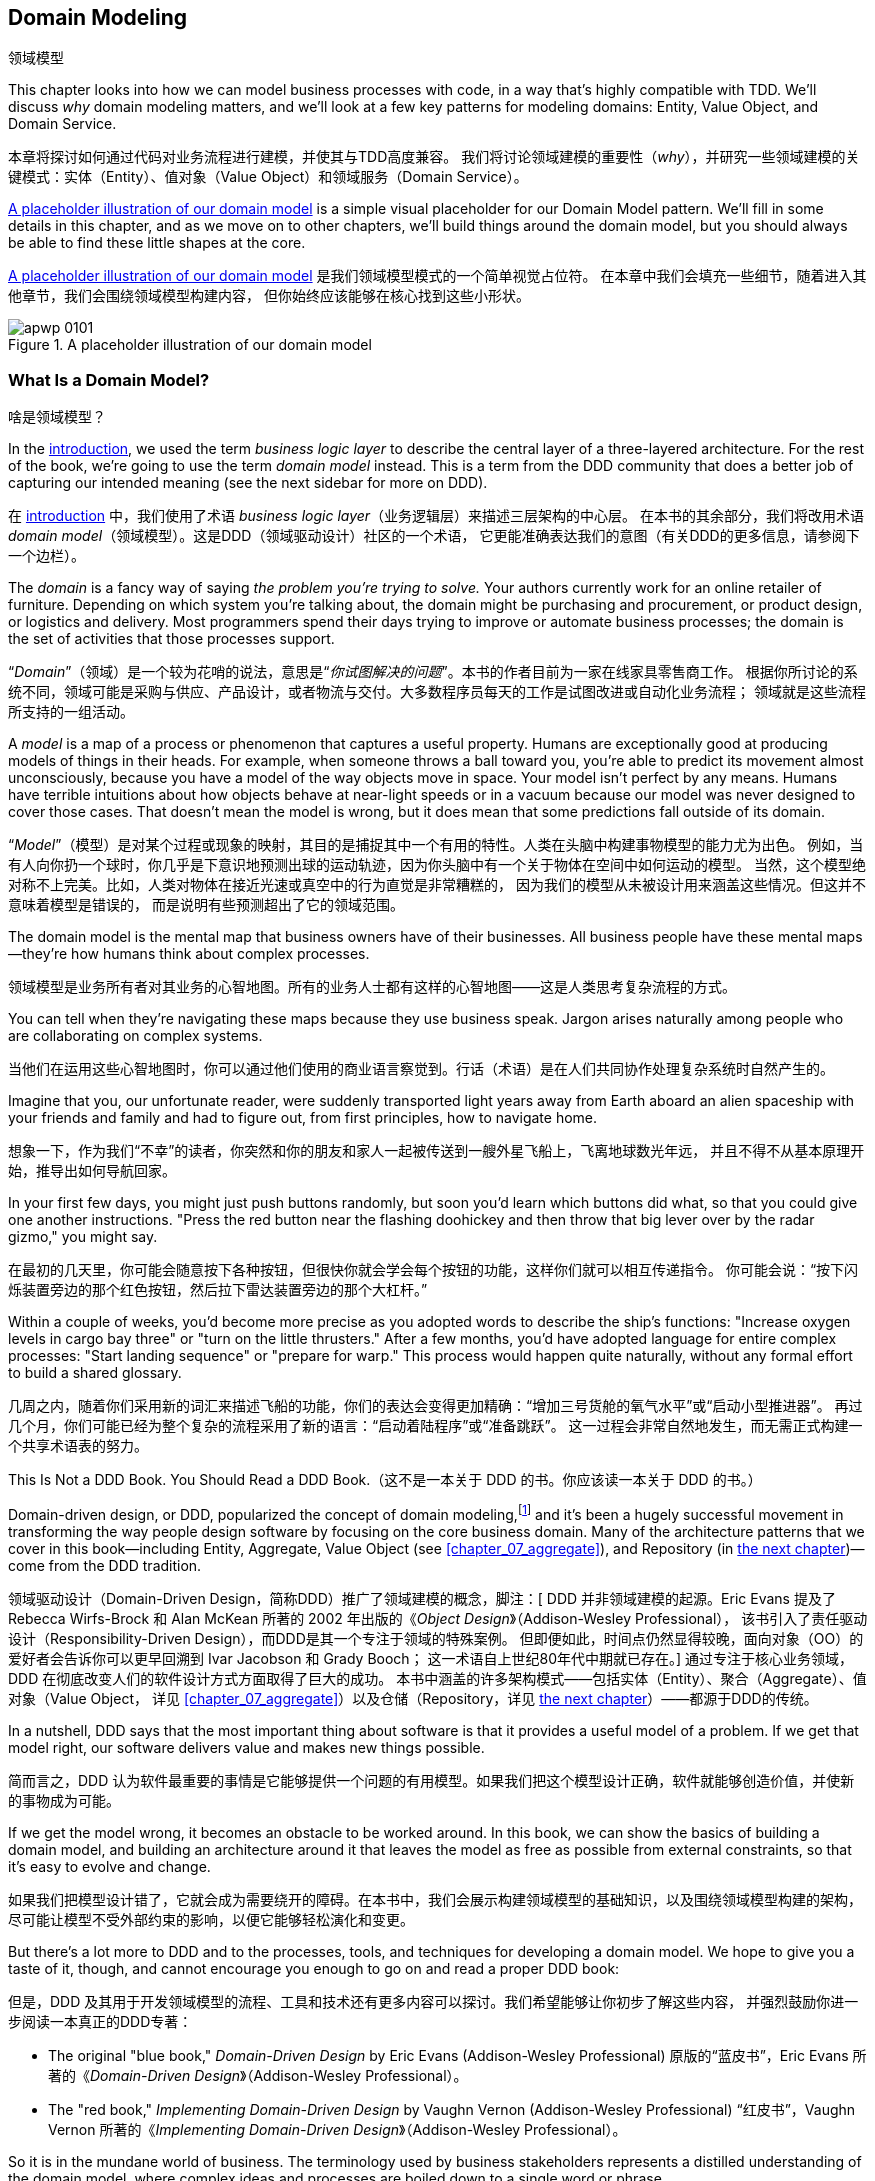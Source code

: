 [[chapter_01_domain_model]]
== Domain Modeling
领域模型

((("domain modeling", id="ix_dommod")))
((("domain driven design (DDD)", seealso="domain model; domain modeling")))
This chapter looks into how we can model business processes with code, in a way
that's highly compatible with TDD.  We'll discuss _why_ domain modeling
matters, and we'll look at a few key patterns for modeling domains: Entity,
Value Object, and Domain Service.

本章将探讨如何通过代码对业务流程进行建模，并使其与TDD高度兼容。
我们将讨论领域建模的重要性（_why_），并研究一些领域建模的关键模式：实体（Entity）、值对象（Value Object）和领域服务（Domain Service）。

<<maps_chapter_01_notext>> is a simple visual placeholder for our Domain
Model pattern. We'll fill in some details in this chapter, and as we move on to
other chapters, we'll build things around the domain model, but you should
always be able to find these little shapes at the core.

<<maps_chapter_01_notext>> 是我们领域模型模式的一个简单视觉占位符。
在本章中我们会填充一些细节，随着进入其他章节，我们会围绕领域模型构建内容，
但你始终应该能够在核心找到这些小形状。

[[maps_chapter_01_notext]]
.A placeholder illustration of our domain model
image::images/apwp_0101.png[]

[role="pagebreak-before less_space"]
=== What Is a Domain Model?
啥是领域模型？

((("business logic layer")))
In the <<introduction, introduction>>, we used the term _business logic layer_
to describe the central layer of a three-layered architecture. For the rest of
the book, we're going to use the term _domain model_ instead. This is a term
from the DDD community that does a better job of capturing our intended meaning
(see the next sidebar for more on DDD).

在 <<introduction, introduction>> 中，我们使用了术语 _business logic layer_（业务逻辑层）来描述三层架构的中心层。
在本书的其余部分，我们将改用术语 _domain model_（领域模型）。这是DDD（领域驱动设计）社区的一个术语，
它更能准确表达我们的意图（有关DDD的更多信息，请参阅下一个边栏）。

((("domain driven design (DDD)", "domain, defined")))
The _domain_ is a fancy way of saying _the problem you're trying to solve._
Your authors currently work for an online retailer of furniture.  Depending on
which system you're talking about, the domain might be purchasing and
procurement, or product design, or logistics and delivery. Most programmers
spend their days trying to improve or automate business processes; the domain
is the set of activities that those processes support.

“_Domain_”（领域）是一个较为花哨的说法，意思是“_你试图解决的问题_”。本书的作者目前为一家在线家具零售商工作。
根据你所讨论的系统不同，领域可能是采购与供应、产品设计，或者物流与交付。大多数程序员每天的工作是试图改进或自动化业务流程；
领域就是这些流程所支持的一组活动。

((("model (domain)")))
A _model_ is a map of a process or phenomenon that captures a useful property.
Humans are exceptionally good at producing models of things in their heads. For
example, when someone throws a ball toward you, you're able to predict its
movement almost unconsciously, because you have a model of the way objects move
in space. Your model isn't perfect by any means. Humans have terrible
intuitions about how objects behave at near-light speeds or in a vacuum because
our model was never designed to cover those cases. That doesn't mean the model
is wrong, but it does mean that some predictions fall outside of its domain.

“_Model_”（模型）是对某个过程或现象的映射，其目的是捕捉其中一个有用的特性。人类在头脑中构建事物模型的能力尤为出色。
例如，当有人向你扔一个球时，你几乎是下意识地预测出球的运动轨迹，因为你头脑中有一个关于物体在空间中如何运动的模型。
当然，这个模型绝对称不上完美。比如，人类对物体在接近光速或真空中的行为直觉是非常糟糕的，
因为我们的模型从未被设计用来涵盖这些情况。但这并不意味着模型是错误的，
而是说明有些预测超出了它的领域范围。

The domain model is the mental map that business owners have of their
businesses. All business people have these mental maps--they're how humans think
about complex processes.

领域模型是业务所有者对其业务的心智地图。所有的业务人士都有这样的心智地图——这是人类思考复杂流程的方式。

You can tell when they're navigating these maps because they use business speak.
Jargon arises naturally among people who are collaborating on complex systems.

当他们在运用这些心智地图时，你可以通过他们使用的商业语言察觉到。行话（术语）是在人们共同协作处理复杂系统时自然产生的。

Imagine that you, our unfortunate reader, were suddenly transported light years
away from Earth aboard an alien spaceship with your friends and family and had
to figure out, from first principles, how to navigate home.

想象一下，作为我们“不幸”的读者，你突然和你的朋友和家人一起被传送到一艘外星飞船上，飞离地球数光年远，
并且不得不从基本原理开始，推导出如何导航回家。

In your first few days, you might just push buttons randomly, but soon you'd
learn which buttons did what, so that you could give one another instructions.
"Press the red button near the flashing doohickey and then throw that big
lever over by the radar gizmo," you might say.

在最初的几天里，你可能会随意按下各种按钮，但很快你就会学会每个按钮的功能，这样你们就可以相互传递指令。
你可能会说：“按下闪烁装置旁边的那个红色按钮，然后拉下雷达装置旁边的那个大杠杆。”

Within a couple of weeks, you'd become more precise as you adopted words to
describe the ship's functions: "Increase oxygen levels in cargo bay three"
or "turn on the little thrusters." After a few months, you'd have adopted
language for entire complex processes: "Start landing sequence" or "prepare
for warp." This process would happen quite naturally, without any formal effort
to build a shared glossary.

几周之内，随着你们采用新的词汇来描述飞船的功能，你们的表达会变得更加精确：“增加三号货舱的氧气水平”或“启动小型推进器”。
再过几个月，你们可能已经为整个复杂的流程采用了新的语言：“启动着陆程序”或“准备跳跃”。
这一过程会非常自然地发生，而无需正式构建一个共享术语表的努力。

[role="nobreakinside less_space"]
.This Is Not a DDD Book. You Should Read a DDD Book.（这不是一本关于 DDD 的书。你应该读一本关于 DDD 的书。）
*****************************************************************

Domain-driven design, or DDD, popularized the concept of domain modeling,footnote:[
DDD did not originate domain modeling. Eric Evans refers to the 2002 book _Object Design_
by Rebecca Wirfs-Brock and Alan McKean  (Addison-Wesley Professional), which introduced responsibility-driven
design, of which DDD is a special case dealing with the domain. But even that is
too late, and OO enthusiasts will tell you to look further back to Ivar
Jacobson and Grady Booch; the term has been around since the
mid-1980s.((("domain driven design (DDD)")))]
and it's been a hugely successful movement in transforming the way people
design software by focusing on the core business domain. Many of the
architecture patterns that we cover in this book—including Entity, Aggregate,
Value Object (see <<chapter_07_aggregate>>), and Repository (in
<<chapter_02_repository,the next chapter>>)—come from the DDD tradition.

领域驱动设计（Domain-Driven Design，简称DDD）推广了领域建模的概念，脚注：[
DDD 并非领域建模的起源。Eric Evans 提及了 Rebecca Wirfs-Brock 和 Alan McKean
所著的 2002 年出版的《_Object Design_》（Addison-Wesley Professional），
该书引入了责任驱动设计（Responsibility-Driven Design），而DDD是其一个专注于领域的特殊案例。
但即便如此，时间点仍然显得较晚，面向对象（OO）的爱好者会告诉你可以更早回溯到 Ivar Jacobson 和 Grady Booch；
这一术语自上世纪80年代中期就已存在。]
通过专注于核心业务领域，DDD 在彻底改变人们的软件设计方式方面取得了巨大的成功。
本书中涵盖的许多架构模式——包括实体（Entity）、聚合（Aggregate）、值对象（Value Object，
详见 <<chapter_07_aggregate>>）以及仓储（Repository，详见 <<chapter_02_repository,the next chapter>>）——都源于DDD的传统。

In a nutshell, DDD says that the most important thing about software is that it
provides a useful model of a problem.  If we get that model right, our
software delivers value and makes new things possible.

简而言之，DDD 认为软件最重要的事情是它能够提供一个问题的有用模型。如果我们把这个模型设计正确，软件就能够创造价值，并使新的事物成为可能。

If we get the model wrong, it becomes an obstacle to be worked around. In this book,
we can show the basics of building a domain model, and building an architecture
around it that leaves the model as free as possible from external constraints,
so that it's easy to evolve and change.

如果我们把模型设计错了，它就会成为需要绕开的障碍。在本书中，我们会展示构建领域模型的基础知识，以及围绕领域模型构建的架构，
尽可能让模型不受外部约束的影响，以便它能够轻松演化和变更。

But there's a lot more to DDD and to the processes, tools, and techniques for
developing a domain model. We hope to give you a taste of it, though,
and cannot encourage you enough to go on and read a proper DDD book:

但是，DDD 及其用于开发领域模型的流程、工具和技术还有更多内容可以探讨。我们希望能够让你初步了解这些内容，
并强烈鼓励你进一步阅读一本真正的DDD专著：

* The original "blue book," _Domain-Driven Design_ by Eric Evans (Addison-Wesley Professional)
原版的“蓝皮书”，Eric Evans 所著的《_Domain-Driven Design_》（Addison-Wesley Professional）。

* The "red book," _Implementing Domain-Driven Design_
  by Vaughn Vernon (Addison-Wesley Professional)
“红皮书”，Vaughn Vernon 所著的《_Implementing Domain-Driven Design_》（Addison-Wesley Professional）。

*****************************************************************

So it is in the mundane world of business. The terminology used by business
stakeholders represents a distilled understanding of the domain model, where
complex ideas and processes are boiled down to a single word or phrase.

在平凡的商业世界中也是如此。业务利益相关者使用的术语代表了对领域模型的提炼理解，其中复杂的理念和流程被简化为一个词或短语。

When we hear our business stakeholders using unfamiliar words, or using terms
in a specific way, we should listen to understand the deeper meaning and encode
their hard-won experience into our software.

当我们听到业务利益相关者使用不熟悉的词汇，或以特定方式使用术语时，我们应该仔细倾听，去理解其更深层次的含义，并将他们来之不易的经验融入到我们的软件中。

We're going to use a real-world domain model throughout this book, specifically
a model from our current employment. MADE.com is a successful furniture
retailer. We source our furniture from manufacturers all over the world and
sell it across Europe.

在本书中，我们将使用一个真实世界的领域模型，具体来说，是来自我们当前工作的一个模型。MADE.com 是一家成功的家具零售商。我们从世界各地的制造商采购家具，并将其销往整个欧洲。

When you buy a sofa or a coffee table, we have to figure out how best
to get your goods from Poland or China or Vietnam and into your living room.

当你购买一张沙发或一张咖啡桌时，我们需要解决如何将你的商品从波兰、中国或越南高效地送到你的客厅。

At a high level, we have separate systems that are responsible for buying
stock, selling stock to customers, and shipping goods to customers. A
system in the middle needs to coordinate the process by allocating stock
to a customer's orders; see <<allocation_context_diagram>>.

从宏观上看，我们有独立的系统分别负责采购库存、向客户销售库存以及向客户运输商品。
而中间的一个系统需要通过将库存分配给客户的订单来协调整个流程；详见 <<allocation_context_diagram>>。

[[allocation_context_diagram]]
.Context diagram for the allocation service（分配服务的上下文图）
image::images/apwp_0102.png[]
[role="image-source"]
----
[plantuml, apwp_0102]
@startuml Allocation Context Diagram
!include images/C4_Context.puml
scale 2

System(systema, "Allocation", "Allocates stock to customer orders")

Person(customer, "Customer", "Wants to buy furniture")
Person(buyer, "Buying Team", "Needs to purchase furniture from suppliers")

System(procurement, "Purchasing", "Manages workflow for buying stock from suppliers")
System(ecom, "Ecommerce", "Sells goods online")
System(warehouse, "Warehouse", "Manages workflow for shipping goods to customers")

Rel(buyer, procurement, "Uses")
Rel(procurement, systema, "Notifies about shipments")
Rel(customer, ecom, "Buys from")
Rel(ecom, systema, "Asks for stock levels")
Rel(ecom, systema, "Notifies about orders")
Rel_R(systema, warehouse, "Sends instructions to")
Rel_U(warehouse, customer, "Dispatches goods to")

@enduml
----

For the purposes of this book, we're imagining that the business
decides to implement an exciting new way of allocating stock.  Until now, the
business has been presenting stock and lead times based on what is physically
available in the warehouse.  If and when the warehouse runs out, a product is
listed as "out of stock" until the next shipment arrives from the manufacturer.

为了本书的目的，我们假设业务决定实施一种令人兴奋的新方法来分配库存。到目前为止，
业务一直是根据仓库中实际可用的库存和交货时间来展示商品的。如果仓库的库存耗尽，产品会被标记为“缺货”，
直到下一批货物从制造商处到达为止。

Here's the innovation: if we have a system that can keep track of all our shipments
and when they're due to arrive, we can treat the goods on those ships as
real stock and part of our inventory, just with slightly longer lead times.
Fewer goods will appear to be out of stock, we'll sell more, and the business
can save money by keeping lower inventory in the domestic warehouse.

创新之处在于：如果我们有一个系统可以追踪所有发货信息以及到货时间，我们就可以将那些在途货物视为真实库存并作为库存的一部分，
只是交货时间稍长一些。这样一来，缺货的商品会减少，我们会卖出更多商品，同时业务也可以通过降低国内仓库的库存量来节省成本。

But allocating orders is no longer a trivial matter of decrementing a single
quantity in the warehouse system. We need a more complex allocation mechanism.
Time for some domain modeling.

但是，分配订单不再是简单地减少仓库系统中的某个数量这么简单了。我们需要一个更复杂的分配机制。是时候进行领域建模了。


=== Exploring the Domain Language
探索领域语言

((("domain language")))
((("domain modeling", "domain language")))
Understanding the domain model takes time, and patience, and Post-it notes. We
have an initial conversation with our business experts and agree on a glossary
and some rules for the first minimal version of the domain model. Wherever
possible, we ask for concrete examples to illustrate each rule.

理解领域模型需要时间、耐心以及便利贴。我们与业务专家进行初步讨论，并为领域模型的第一个最小版本确定一个词汇表和一些规则。
在可能的情况下，我们会要求提供具体的示例来说明每条规则。

We make sure to express those rules in the business jargon (the _ubiquitous
language_ in DDD terminology). We choose memorable identifiers for our objects
so that the examples are easier to talk about.

我们确保使用业务术语（在 DDD 术语中称为 _通用语言_ ）来表达这些规则。我们为对象选择易于记忆的标识符，这样可以更方便地讨论这些示例。

<<allocation_notes,The following sidebar>> shows some notes we might have taken while having a
conversation with our domain experts about allocation.

[[allocation_notes]]
.Some Notes on Allocation
****
A _product_ is identified by a _SKU_, pronounced "skew," which is short for _stock-keeping unit_. _Customers_ place _orders_. An order is identified by an _order reference_
and comprises multiple _order lines_, where each line has a _SKU_ and a _quantity_. For example:

_产品_通过_SKU_（读作“skew”，是库存管理单元的缩写）进行标识。_客户_会下达_订单_ 。一个订单通过一个 _订单引用_ 来标识，并包含多个 _订单行_ ，每个订单行都有一个 _SKU_和_数量_ 。例如：

- 10 units of RED-CHAIR
10 件 RED-CHAIR
- 1 unit of TASTELESS-LAMP
1 件 TASTELESS-LAMP

The purchasing department orders small _batches_ of stock. A _batch_ of stock has a unique ID called a _reference_, a _SKU_, and a _quantity_.

采购部门会订购小的_批次_库存。一个_批次_库存具备一个名为_引用_的唯一 ID、一个_SKU_和一个_数量_。

We need to _allocate_ _order lines_ to _batches_. When we've allocated an
order line to a batch, we will send stock from that specific batch to the
customer's delivery address. When we allocate _x_ units of stock to a batch, the _available quantity_ is reduced by _x_. For example:

我们需要将 _订单行_ 分配（_allocate_）到 _批次_ 。当我们将某条订单行分配到某个批次时，我们会从该特定批次发送库存到客户的配送地址。
当我们将 _x_ 单位的库存分配到一个批次时，该批次的 _可用数量_ 会减少 _x_。例如：

- We have a batch of 20 SMALL-TABLE, and we allocate an order line for 2 SMALL-TABLE.
我们有一个包含 20 件 SMALL-TABLE 的批次，我们将一条订单行分配了 2 件 SMALL-TABLE。
- The batch should have 18 SMALL-TABLE remaining.
该批次应剩余 18 件 SMALL-TABLE。

We can't allocate to a batch if the available quantity is less than the quantity of the order line. For example:

如果批次的可用数量小于订单行的数量，我们就无法分配。例如：

- We have a batch of 1 BLUE-CUSHION, and an order line for 2 BLUE-CUSHION.
我们有一个包含 1 件 BLUE-CUSHION 的批次，而订单行需要 2 件 BLUE-CUSHION。
- We should not be able to allocate the line to the batch.
我们不应该能够将该订单行分配到该批次。

We can't allocate the same line twice. For example:

我们不能两次分配同一行。例如：

- We have a batch of 10 BLUE-VASE, and we allocate an order line for 2 BLUE-VASE.
我们有一批包含10个BLUE-VASE，然后我们为一个订单分配了2个BLUE-VASE。
- If we allocate the order line again to the same batch, the batch should still
  have an available quantity of 8.
如果我们再次将订单行分配到同一批次，该批次的可用数量仍应为8。

Batches have an _ETA_ if they are currently shipping, or they may be in _warehouse stock_. We allocate to warehouse stock in preference to shipment batches. We allocate to shipment batches in order of which has the earliest ETA.

批次如果正在运输会有 _ETA_ ，或者可能处于 _仓库库存_ 状态。我们优先分配给仓库库存，而不是运输批次。对于运输批次，我们按照最早 _ETA_ 的顺序进行分配。
****

=== Unit Testing Domain Models
领域模型的单元测试

((("unit testing", "of domain models", id="ix_UTDM")))
((("domain modeling", "unit testing domain models", id="ix_dommodUT")))
We're not going to show you how TDD works in this book, but we want to show you
how we would construct a model from this business conversation.

我们不会在本书中向您展示TDD的工作原理，但我们想向您展示我们如何从这场业务对话中构建模型。

[role="nobreakinside less_space"]
.Exercise for the Reader（读者练习）
******************************************************************************
Why not have a go at solving this problem yourself? Write a few unit tests to
see if you can capture the essence of these business rules in nice, clean
code (ideally without looking at the solution we came up with below!)

为什么不自己动手尝试解决这个问题呢？编写一些单元测试，看看是否可以用优雅、简洁的代码捕捉这些业务规则的核心（最好不要偷看我们下面提出的解决方案！）

You'll find some https://github.com/cosmicpython/code/tree/chapter_01_domain_model_exercise[placeholder unit tests on GitHub], but you could just start from
scratch, or combine/rewrite them however you like.

你会在 https://github.com/cosmicpython/code/tree/chapter_01_domain_model_exercise[GitHub 上找到一些占位单元测试]，
但你也可以从头开始，或者随意组合/重写它们。

//TODO: add test_cannot_allocate_same_line_twice ?
//(EJ3): nice to have for completeness, but not necessary

******************************************************************************

Here's what one of our first tests might look like:

以下是我们最初的一个测试可能的样子：

[[first_test]]
.A first test for allocation (test_batches.py)
====
[source,python]
----
def test_allocating_to_a_batch_reduces_the_available_quantity():
    batch = Batch("batch-001", "SMALL-TABLE", qty=20, eta=date.today())
    line = OrderLine("order-ref", "SMALL-TABLE", 2)

    batch.allocate(line)

    assert batch.available_quantity == 18
----
====

The name of our unit test describes the behavior that we want to see from the
system, and the names of the classes and variables that we use are taken from the
business jargon. We could show this code to our nontechnical coworkers, and
they would agree that this correctly describes the behavior of the system.

我们的单元测试名称描述了我们期望系统表现出的行为，而我们使用的类名和变量名来源于业务术语。
我们可以将这段代码展示给我们的非技术同事，他们会认可这段代码正确地描述了系统的行为。

[role="pagebreak-before"]
And here is a domain model that meets our requirements:

以下是一个符合我们需求的领域模型：

[[domain_model_1]]
.First cut of a domain model for batches (model.py)
====
[source,python]
[role="non-head"]
----
@dataclass(frozen=True)  #<1><2>
class OrderLine:
    orderid: str
    sku: str
    qty: int


class Batch:
    def __init__(self, ref: str, sku: str, qty: int, eta: Optional[date]):  #<2>
        self.reference = ref
        self.sku = sku
        self.eta = eta
        self.available_quantity = qty

    def allocate(self, line: OrderLine):  #<3>
        self.available_quantity -= line.qty
----
====

<1> `OrderLine` is an immutable dataclass
    with no behavior.footnote:[In previous Python versions, we
    might have used a namedtuple. You could also check out Hynek Schlawack's
    excellent https://pypi.org/project/attrs[attrs].]
`OrderLine` 是一个不可变的 dataclass，没有任何行为。脚注：[在早期版本的 _Python_ 中，
我们可能会使用 namedtuple。你也可以去了解一下 Hynek Schlawack 出色的 https://pypi.org/project/attrs[attrs]。]

<2> We're not showing imports in most code listings, in an attempt to keep them
    clean. We're hoping you can guess
    that this came via `from dataclasses import dataclass`; likewise,
    `typing.Optional` and `datetime.date`. If you want to double-check
    anything, you can see the full working code for each chapter in
    its branch (e.g.,
    https://github.com/cosmicpython/code/tree/chapter_01_domain_model[chapter_01_domain_model]).
在大多数代码清单中，我们没有展示导入内容，以尽量保持简洁。我们希望你能猜到这是通过 `from dataclasses import dataclass` 引入的；
同样的还有 `typing.Optional` 和 `datetime.date`。如果你想核实任何内容，可以在相应分支中查看每章的完整可运行代码
（例如，https://github.com/cosmicpython/code/tree/chapter_01_domain_model[chapter_01_domain_model]）。

<3> Type hints are still a matter of controversy in the Python world. For
    domain models, they can sometimes help to clarify or document what the
    expected arguments are, and people with IDEs are often grateful for them.
    You may decide the price paid in terms of readability is too high.
    ((("type hints")))
类型提示在 _Python_ 世界中仍然是一个有争议的话题。对于领域模型来说，它们有时可以帮助澄清或记录预期的参数是什么，
而使用 IDE 的人通常会对此表示感激。不过你可能会认为为此付出的可读性代价过高。

Our implementation here is trivial:
a `Batch` just wraps an integer `available_quantity`,
and we decrement that value on allocation.
We've written quite a lot of code just to subtract one number from another,
but we think that modeling our domain precisely will pay off.footnote:[
Or perhaps you think there's not enough code?
What about some sort of check that the SKU in the `OrderLine` matches `Batch.sku`?
We saved some thoughts on validation for <<appendix_validation>>.]

我们的实现非常简单：
一个 `Batch` 只是包装了一个整数 `available_quantity`，
我们在分配时对这个值进行递减。
我们写了相当多的代码，只是为了实现从一个数字中减去另一个数字，
但我们认为，精确地建模我们的领域会有所回报。脚注：
[或者你认为代码还不够？
那是否应该加入某种检查，用于验证 `OrderLine` 中的 SKU 是否匹配 `Batch.sku`？
关于校验的一些想法，我们保存在了 <<appendix_validation>> 中。]

Let's write some new failing tests:

让我们编写一些新的失败测试：


[[test_can_allocate]]
.Testing logic for what we can allocate (test_batches.py)
====
[source,python]
----
def make_batch_and_line(sku, batch_qty, line_qty):
    return (
        Batch("batch-001", sku, batch_qty, eta=date.today()),
        OrderLine("order-123", sku, line_qty),
    )

def test_can_allocate_if_available_greater_than_required():
    large_batch, small_line = make_batch_and_line("ELEGANT-LAMP", 20, 2)
    assert large_batch.can_allocate(small_line)

def test_cannot_allocate_if_available_smaller_than_required():
    small_batch, large_line = make_batch_and_line("ELEGANT-LAMP", 2, 20)
    assert small_batch.can_allocate(large_line) is False

def test_can_allocate_if_available_equal_to_required():
    batch, line = make_batch_and_line("ELEGANT-LAMP", 2, 2)
    assert batch.can_allocate(line)

def test_cannot_allocate_if_skus_do_not_match():
    batch = Batch("batch-001", "UNCOMFORTABLE-CHAIR", 100, eta=None)
    different_sku_line = OrderLine("order-123", "EXPENSIVE-TOASTER", 10)
    assert batch.can_allocate(different_sku_line) is False
----
====

There's nothing too unexpected here. We've refactored our test suite so that we
don't keep repeating the same lines of code to create a batch and a line for
the same SKU; and we've written four simple tests for a new method
`can_allocate`. Again, notice that the names we use mirror the language of our
domain experts, and the examples we agreed upon are directly written into code.

这里没有什么太出乎意料的地方。我们对测试套件进行了重构，以避免为同一个 SKU 创建批次和订单行时重复相同的代码；
然后我们为新方法 `can_allocate` 编写了四个简单的测试。同样需要注意的是，我们使用的名称反映了领域专家的语言，
而我们事先商定的示例也被直接编写进了代码中。

We can implement this straightforwardly, too, by writing the `can_allocate`
method of `Batch`:


我们也可以通过编写 `Batch` 的 `can_allocate` 方法来简单直接地实现这一点：

[[can_allocate]]
.A new method in the model (model.py)
====
[source,python]
----
    def can_allocate(self, line: OrderLine) -> bool:
        return self.sku == line.sku and self.available_quantity >= line.qty
----
====

So far, we can manage the implementation by just incrementing and decrementing
`Batch.available_quantity`, but as we get into `deallocate()` tests, we'll be
forced into a more intelligent solution:

到目前为止，我们可以仅通过增加和减少 `Batch.available_quantity` 来管理实现，
但随着我们进入 `deallocate()` 测试时，我们将不得不采用一个更智能的解决方案：

[role="pagebreak-before"]
[[test_deallocate_unallocated]]
.This test is going to require a smarter model (test_batches.py)
====
[source,python]
----
def test_can_only_deallocate_allocated_lines():
    batch, unallocated_line = make_batch_and_line("DECORATIVE-TRINKET", 20, 2)
    batch.deallocate(unallocated_line)
    assert batch.available_quantity == 20
----
====

In this test, we're asserting that deallocating a line from a batch has no effect
unless the batch previously allocated the line. For this to work, our `Batch`
needs to understand which lines have been allocated. Let's look at the
implementation:


在这个测试中，我们断言从批次中解除一个订单行分配没有任何效果，除非该批次之前已经分配了该订单行。为了实现这一点，
我们的 `Batch` 需要了解哪些订单行已被分配。让我们来看一下实现：

[[domain_model_complete]]
.The domain model now tracks allocations (model.py)
====
[source,python]
[role="non-head"]
----
class Batch:
    def __init__(self, ref: str, sku: str, qty: int, eta: Optional[date]):
        self.reference = ref
        self.sku = sku
        self.eta = eta
        self._purchased_quantity = qty
        self._allocations = set()  # type: Set[OrderLine]

    def allocate(self, line: OrderLine):
        if self.can_allocate(line):
            self._allocations.add(line)

    def deallocate(self, line: OrderLine):
        if line in self._allocations:
            self._allocations.remove(line)

    @property
    def allocated_quantity(self) -> int:
        return sum(line.qty for line in self._allocations)

    @property
    def available_quantity(self) -> int:
        return self._purchased_quantity - self.allocated_quantity

    def can_allocate(self, line: OrderLine) -> bool:
        return self.sku == line.sku and self.available_quantity >= line.qty

----
====

// TODO: consider a diff here
// TODO explain why harry refuses to use the inline type hints syntax

<<model_diagram>> shows the model in UML.


[[model_diagram]]
.Our model in UML
image::images/apwp_0103.png[]
[role="image-source"]
----
[plantuml, apwp_0103, config=plantuml.cfg]
@startuml
scale 4

left to right direction
hide empty members

class Batch {
    reference
    sku
    eta
    _purchased_quantity
    _allocations
}

class OrderLine {
    orderid
    sku
    qty
}

Batch::_allocations o-- OrderLine
----


Now we're getting somewhere! A batch now keeps track of a set of allocated
`OrderLine` objects. When we allocate, if we have enough available quantity, we
just add to the set. Our `available_quantity` is now a calculated property:
purchased quantity minus allocated quantity.

现在我们有点进展了！一个批次现在会跟踪一组已分配的 `OrderLine` 对象。当我们进行分配时，如果有足够的可用数量，我们就将订单行添加到集合中。
我们的 `available_quantity` 现在是一个计算属性：采购数量减去分配数量。

Yes, there's plenty more we could do. It's a little disconcerting that
both `allocate()` and `deallocate()` can fail silently, but we have the
basics.

是的，我们还有很多可以改进的地方。目前有些令人不安的是，`allocate()` 和 `deallocate()` 都可能以静默方式失败，
但我们已经实现了基础功能。

Incidentally, using a set for `._allocations` makes it simple for us
to handle the last test, because items in a set are unique:

顺便提一下，使用集合 (`set`) 来存储 `._allocations` 使我们可以轻松处理最后一个测试，因为集合中的元素是唯一的：


[[last_test]]
.Last batch test!  (test_batches.py)
====
[source,python]
----
def test_allocation_is_idempotent():
    batch, line = make_batch_and_line("ANGULAR-DESK", 20, 2)
    batch.allocate(line)
    batch.allocate(line)
    assert batch.available_quantity == 18
----
====

At the moment, it's probably a valid criticism to say that the domain model is
too trivial to bother with DDD (or even object orientation!). In real life,
any number of business rules and edge cases crop up: customers can ask for
delivery on specific future dates, which means we might not want to allocate
them to the earliest batch. Some SKUs aren't in batches, but ordered on
demand directly from suppliers, so they have different logic. Depending on the
customer's location, we can allocate to only a subset of warehouses and shipments
that are in their region—except for some SKUs we're happy to deliver from a
warehouse in a different region if we're out of stock in the home region. And
so on.  A real business in the real world knows how to pile on complexity faster
than we can show on the page!

目前，批评领域模型过于简单，以至于无需使用领域驱动设计（DDD）（甚至不用面向对象编程！）可能是合理的。
在现实生活中，会出现无数的业务规则和边界情况：例如，客户可能会要求在特定的未来日期送货，
这意味着我们可能不希望将他们的订单分配到最早的批次。一些SKU（库存单位）并不在批次中，而是直接从供应商按需订购，
因此它们遵循不同的逻辑。根据客户所在的位置，我们只能将订单分配给他们所在区域内的一部分仓库和运输点——不过有些SKU在家乡区域库存不足时，
我们也愿意从其他区域的仓库发货。诸如此类的复杂情况数不胜数！现实世界中的真实业务堆叠复杂性的速度，比我们在页面上展示的还要快！

But taking this simple domain model as a placeholder for something more
complex, we're going to extend our simple domain model in the rest of the book
and plug it into the real world of APIs and databases and spreadsheets. We'll
see how sticking rigidly to our principles of encapsulation and careful
layering will help us to avoid a ball of mud.


不过，我们将把这个简单的领域模型作为更复杂事物的占位符，并在本书的其余部分扩展这个简单的领域模型，
将其融入真实世界中的 APIs、数据库和电子表格。我们会看到，坚持封装原则和精心设计的分层结构，将如何帮助我们避免陷入一团混乱。

[role="nobreakinside"]
.More Types for More Type Hints（更多类型以加强类型提示）
*******************************************************************************

((("type hints")))
If you really want to go to town with type hints, you could go so far as
wrapping primitive types by using `typing.NewType`:

如果你真的想在类型提示上大展身手，可以通过使用 `typing.NewType` 将原始类型包装起来：

[[too_many_types]]
.Just taking it way too far, Bob（这也太过分了，Bob）
====
[source,python]
[role="skip"]
----
from dataclasses import dataclass
from typing import NewType

Quantity = NewType("Quantity", int)
Sku = NewType("Sku", str)
Reference = NewType("Reference", str)
...

class Batch:
    def __init__(self, ref: Reference, sku: Sku, qty: Quantity):
        self.sku = sku
        self.reference = ref
        self._purchased_quantity = qty
----
====


That would allow our type checker to make sure that we don't pass a `Sku` where a
`Reference` is expected, for example.

例如，这将允许我们的类型检查器确保我们不会在需要 `Reference` 的地方误传入一个 `Sku`。

Whether you think this is wonderful or appalling is a matter of debate.footnote:[It is appalling. Please, please don't do this. —Harry]

你认为这是绝妙的还是糟糕的，这方面见仁见智。脚注：[这是糟糕的，拜托，千万别这么做。——Harry]

*******************************************************************************

==== Dataclasses Are Great for Value Objects
数据类非常适合作为值对象

((("value objects", "using dataclasses for")))
((("dataclasses", "use for value objects")))
((("domain modeling", "unit testing domain models", "dataclasses for value objects")))
We've used `line` liberally in the previous code listings, but what is a
line? In our business language, an _order_ has multiple _line_ items, where
each line has a SKU and a quantity. We can imagine that a simple YAML file
containing order information might look like this:

在之前的代码示例中，我们广泛使用了 `line`，但什么是 line 呢？在我们的业务语言中，一个 _订单_（order）包含多个 _订单行_（line）项目，
其中每个订单行都有一个 SKU 和一个数量。我们可以想象一个简单的包含订单信息的 YAML 文件可能如下所示：


[[yaml_order_example]]
.Order info as YAML
====
[source,yaml]
[role="skip"]
----
Order_reference: 12345
Lines:
  - sku: RED-CHAIR
    qty: 25
  - sku: BLU-CHAIR
    qty: 25
  - sku: GRN-CHAIR
    qty: 25
----
====



Notice that while an order has a _reference_ that uniquely identifies it, a
_line_ does not. (Even if we add the order reference to the `OrderLine` class,
it's not something that uniquely identifies the line itself.)

请注意，虽然一个订单有一个能够唯一标识它的 _reference_（引用），但一个 _line_（订单行）没有。
（即使我们将订单的引用添加到 `OrderLine` 类中，它也无法唯一标识订单行本身。）

((("value objects", "defined")))
Whenever we have a business concept that has data but no identity, we
often choose to represent it using the _Value Object_ pattern. A _value object_ is any
domain object that is uniquely identified by the data it holds; we usually
make them immutable:

当我们遇到某个具有数据但没有唯一标识的业务概念时，我们通常会选择用 _值对象_（Value Object）模式来表示它。
一个 _值对象_ 是能够由其持有的数据唯一标识的领域对象；我们通常将它们设计为不可变的：

// [SG] seems a bit odd to hear about value objects before any mention of entities.

[[orderline_value_object]]
.OrderLine is a value object（OrderLine 是一个值对象）
====
[source,python]
[role="skip"]
----
@dataclass(frozen=True)
class OrderLine:
    orderid: OrderReference
    sku: ProductReference
    qty: Quantity
----
====

((("namedtuples", seealso="dataclasses")))
One of the nice things that dataclasses (or namedtuples) give us is _value
equality_, which is the fancy way of saying, "Two lines with the same `orderid`,
`sku`, and `qty` are equal."

数据类（或 namedtuples）提供的一个好处是 _值相等_（value equality），这是一个高大上的说法，
用来表达：“两个具有相同 `orderid`、`sku` 和 `qty` 的订单行是相等的。”


[[more_value_objects]]
.More examples of value objects（更多值对象的示例）
====
[source,python]
[role="skip"]
----
from dataclasses import dataclass
from typing import NamedTuple
from collections import namedtuple

@dataclass(frozen=True)
class Name:
    first_name: str
    surname: str

class Money(NamedTuple):
    currency: str
    value: int

Line = namedtuple('Line', ['sku', 'qty'])

def test_equality():
    assert Money('gbp', 10) == Money('gbp', 10)
    assert Name('Harry', 'Percival') != Name('Bob', 'Gregory')
    assert Line('RED-CHAIR', 5) == Line('RED-CHAIR', 5)
----
====

((("value objects", "math with")))
These value objects match our real-world intuition about how their values
work. It doesn't matter _which_ £10 note we're talking about, because they all
have the same value. Likewise, two names are equal if both the first and last
names match; and two lines are equivalent if they have the same customer order,
product code, and quantity. We can still have complex behavior on a value
object, though. In fact, it's common to support operations on values; for
example, mathematical operators:

这些值对象符合我们对其值在现实世界中如何运作的直观理解。我们谈论的究竟是 _哪张_ 10英镑纸币并不重要，因为它们的面值是相同的。
同样地，如果名字和姓氏都相同，那么两个姓名就是相等的；而如果两个订单行具有相同的客户订单、产品代码和数量，它们也是等价的。
不过，值对象仍然可以具有复杂的行为。事实上，支持基于值的操作是很常见的，比如数学运算符操作：


[[value_object_maths_tests]]
.Testing Math with value objects（使用值对象测试数学运算）
====
[source,python]
[role="skip"]
----
fiver = Money('gbp', 5)
tenner = Money('gbp', 10)

def can_add_money_values_for_the_same_currency():
    assert fiver + fiver == tenner

def can_subtract_money_values():
    assert tenner - fiver == fiver

def adding_different_currencies_fails():
    with pytest.raises(ValueError):
        Money('usd', 10) + Money('gbp', 10)

def can_multiply_money_by_a_number():
    assert fiver * 5 == Money('gbp', 25)

def multiplying_two_money_values_is_an_error():
    with pytest.raises(TypeError):
        tenner * fiver
----
====


((("magic methods", "&#x5f;&#x5f;add&#x5f;&#x5f;", secondary-sortas="add")))
((("&#x5f;&#x5f;add&#x5f;&#x5f;magic method", primary-sortas="add")))
To get those tests to actually pass you'll need to start implementing some
magic methods on our `Money` class:

为了让那些测试真正通过，你需要开始在我们的 `Money` 类上实现一些魔术方法：

[[value_object_maths]]
.Implementing Math with value objects（使用值对象实现数学运算）
====
[source,python]
[role="skip"]
----
@dataclass(frozen=True)
class Money:
    currency: str
    value: int

    def __add__(self, other) -> Money:
        if other.currency != self.currency:
            raise ValueError(f"Cannot add {self.currency} to {other.currency}")
        return Money(self.currency, self.value + other.value)
----
====




==== Value Objects and Entities
值对象与实体

((("value objects", "and entities", secondary-sortas="entities")))
((("domain modeling", "unit testing domain models", "value objects and entities")))
An order line is uniquely identified by its order ID, SKU, and quantity; if we
change one of those values, we now have a new line. That's the definition of a
value object: any object that is identified only by its data and doesn't have a
long-lived identity. What about a batch, though? That _is_ identified by a
reference.

一个订单行是由其订单ID、SKU 和数量唯一标识的；如果我们更改其中的一个值，就得到了一个新的订单行。
这就是值对象的定义：任何仅由其数据标识且没有长期存在标识的对象。
那么，对于一个批次（batch）呢？它是由一个引用（reference）标识的。

((("entities", "defined")))
We use the term _entity_ to describe a domain object that has long-lived
identity. On the previous page, we introduced a `Name` class as a value object.
If we take the name Harry Percival and change one letter, we have the new
`Name` object Barry Percival.

我们使用术语 _实体_（entity）来描述具有长期标识的领域对象。在前一页中，我们引入了一个作为值对象的 `Name` 类。
如果我们将名字 "Harry Percival" 改变一个字母，就会得到一个新的 `Name` 对象 "Barry Percival"。

It should be clear that Harry Percival is not equal to Barry Percival:

显然，Harry Percival 不等于 Barry Percival：


[[test_equality]]
.A name itself cannot change...(名字本身无法改变...)
====
[source,python]
[role="skip"]
----
def test_name_equality():
    assert Name("Harry", "Percival") != Name("Barry", "Percival")
----
====


But what about Harry as a _person_? People do change their names, and their
marital status, and even their gender, but we continue to recognize them as the
same individual. That's because humans, unlike names, have a persistent
_identity_:

但是作为一个 _人_ 的 Harry 呢？人可以改变他们的名字、婚姻状况，甚至性别，但是我们仍然将他们视为同一个个体。
这是因为人类与名字不同，拥有一个持久的 _身份_：


[[person_identity]]
.But a person can!（但一个人可以！）
====
[source,python]
[role="skip"]
----
class Person:

    def __init__(self, name: Name):
        self.name = name


def test_barry_is_harry():
    harry = Person(Name("Harry", "Percival"))
    barry = harry

    barry.name = Name("Barry", "Percival")

    assert harry is barry and barry is harry
----
====



((("entities", "identity equality")))
((("identity equality (entities)")))
Entities, unlike values, have _identity equality_. We can change their values,
and they are still recognizably the same thing. Batches, in our example, are
entities. We can allocate lines to a batch, or change the date that we expect
it to arrive, and it will still be the same entity.

实体与值对象不同，具有 _身份相等_（identity equality）。我们可以更改它们的值，但它们仍然可以被识别为同一个事物。
在我们的示例中，批次（batches）是实体。我们可以将订单行分配到一个批次，或者更改我们期望它到达的日期，但它仍然是同一个实体。

((("equality operators, implementing on entities")))
We usually make this explicit in code by implementing equality operators on
entities:

我们通常通过在实体上实现相等运算符来在代码中显式表达这一点：



[[equality_on_batches]]
.Implementing equality operators (model.py)（实现等价运算符）
====
[source,python]
----
class Batch:
    ...

    def __eq__(self, other):
        if not isinstance(other, Batch):
            return False
        return other.reference == self.reference

    def __hash__(self):
        return hash(self.reference)
----
====

((("magic methods", "&#x5f;&#x5f;eq&#x5f;&#x5f;", secondary-sortas="eq")))
((("&#x5f;&#x5f;eq&#x5f;&#x5f;magic method", primary-sortas="eq")))
Python's +++<code>__eq__</code>+++ magic method
defines the behavior of the class for the `==` operator.footnote:[The
+++<code>__eq__</code>+++ method is pronounced "dunder-EQ." By some, at least.]

_Python_ 的 +++<code>__eq__</code>+++ 魔术方法定义了类在 `==` 运算符下的行为。
脚注：[+++<code>__eq__</code>+++ 方法的发音是“dunder-EQ”（双下划线 EQ），至少对某些人来说是这样的。]

((("magic methods", "&#x5f;&#x5f;hash&#x5f;&#x5f;", secondary-sortas="hash")))
((("&#x5f;&#x5f;hash&#x5f;&#x5f; magic method", primary-sortas="hash")))
For both entity and value objects, it's also worth thinking through how
+++<code>__hash__</code>+++ will work.  It's the magic method Python uses to control the
behavior of objects when you add them to sets or use them as dict keys;
you can find more info https://oreil.ly/YUzg5[in the Python docs].

对于实体和值对象，同样值得深入思考 +++<code>__hash__</code>+++ 的工作原理。这是 _Python_ 用来控制对象在被添加到
集合（sets）中或用作字典（dict）键时行为的魔术方法；更多信息可以参考 https://oreil.ly/YUzg5[Python 官方文档]。

For value objects, the hash should be based on all the value attributes,
and we should ensure that the objects are immutable.  We get this for
free by specifying `@frozen=True` on the dataclass.

对于值对象，哈希值应基于所有的值属性，并且我们应确保这些对象是不可变的。通过在数据类上指定 `@frozen=True`，我们可以免费获得这一特性。

For entities, the simplest option is to say that the hash is ++None++, meaning
that the object is not hashable and cannot, for example, be used in a set.
If for some reason you decide you really do want to use set or dict operations
with entities, the hash should be based on the attribute(s), such as
`.reference`, that defines the entity's unique identity over time. You should
also try to somehow make _that_ attribute read-only.

对于实体，最简单的选择是将哈希值设置为 ++None++，这意味着对象是不可哈希的，因此不能用于集合（set）中。例如，如果出于某些原因你确实想对实体
使用集合或字典操作，哈希值应基于那些定义实体唯一标识的属性，比如 `.reference`。同时，你还应该尽量使 _该_ 属性只读。

WARNING: This is tricky territory; you shouldn't modify +++<code>__hash__</code>+++
    without also modifying +++<code>__eq__</code>+++.  If you're not sure what
    you're doing, further reading is suggested.
    https://oreil.ly/vxkgX["Python Hashes and Equality"] by our tech reviewer
    Hynek Schlawack is a good place to start.
    ((("unit testing", "of domain models", startref="ix_UTDM")))
    ((("domain modeling", "unit testing domain models", startref="ix_dommodUT")))
这是一个棘手的领域；如果你修改了 +++<code>__hash__</code>+++，同时也需要修改 +++<code>__eq__</code>+++。
如果你不确定自己在做什么，建议进一步阅读相关内容。可以从我们的技术审阅者 Hynek Schlawack 所著的 https://oreil.ly/vxkgX[《Python Hashes and Equality》] 开始学习。


=== Not Everything Has to Be an Object: A Domain Service Function
并不是所有东西都必须是对象：领域服务函数

((("domain services")))
((("domain modeling", "functions for domain services", id="ix_dommodfnc")))
We've made a model to represent batches, but what we actually need
to do is allocate order lines against a specific set of batches that
represent all our stock.
我们已经创建了一个用于表示批次的模型，但我们实际需要做的是将订单行分配到表示我们所有库存的一组特定批次中。

[quote, Eric Evans, Domain-Driven Design]
____
Sometimes, it just isn't a thing.
有时候，它根本就不需要是一个“东西”。
____

((("service-layer services vs. domain services")))
Evans discusses the idea of Domain Service
operations that don't have a natural home in an entity or value
object.footnote:[Domain services are not the same thing as the services from
the <<chapter_04_service_layer,service layer>>, although they are
often closely related. A domain service represents a business concept or
process, whereas a service-layer service represents a use case for your
application. Often the service layer will call a domain service.] A
thing that allocates an order line, given a set of batches, sounds a lot like a
function, and we can take advantage of the fact that Python is a multiparadigm
language and just make it a function.
((("domain services", "function for")))

Evans 讨论了领域服务（Domain Service）的操作，这些操作在实体或值对象中没有一个自然的归宿。
脚注：[领域服务与<<chapter_04_service_layer,服务层>>中的服务并不是同一个概念，尽管它们常常密切相关。
领域服务代表的是一个业务概念或流程，而服务层服务代表的是应用程序的一个用例。通常服务层会调用领域服务。]
一个用于在给定一组批次的情况下分配订单行的“东西”，听起来更像是一个函数。我们可以利用 _Python_ 是一种多范式语言的特点，
直接将其实现为一个函数。

Let's see how we might test-drive such a function:

让我们来看一下如何通过测试驱动的方式构建这样一个函数：


[[test_allocate]]
.Testing our domain service (test_allocate.py)（测试我们的领域服务）
====
[source,python]
----
def test_prefers_current_stock_batches_to_shipments():
    in_stock_batch = Batch("in-stock-batch", "RETRO-CLOCK", 100, eta=None)
    shipment_batch = Batch("shipment-batch", "RETRO-CLOCK", 100, eta=tomorrow)
    line = OrderLine("oref", "RETRO-CLOCK", 10)

    allocate(line, [in_stock_batch, shipment_batch])

    assert in_stock_batch.available_quantity == 90
    assert shipment_batch.available_quantity == 100


def test_prefers_earlier_batches():
    earliest = Batch("speedy-batch", "MINIMALIST-SPOON", 100, eta=today)
    medium = Batch("normal-batch", "MINIMALIST-SPOON", 100, eta=tomorrow)
    latest = Batch("slow-batch", "MINIMALIST-SPOON", 100, eta=later)
    line = OrderLine("order1", "MINIMALIST-SPOON", 10)

    allocate(line, [medium, earliest, latest])

    assert earliest.available_quantity == 90
    assert medium.available_quantity == 100
    assert latest.available_quantity == 100


def test_returns_allocated_batch_ref():
    in_stock_batch = Batch("in-stock-batch-ref", "HIGHBROW-POSTER", 100, eta=None)
    shipment_batch = Batch("shipment-batch-ref", "HIGHBROW-POSTER", 100, eta=tomorrow)
    line = OrderLine("oref", "HIGHBROW-POSTER", 10)
    allocation = allocate(line, [in_stock_batch, shipment_batch])
    assert allocation == in_stock_batch.reference
----
====

((("functions", "for domain services")))
And our service might look like this:

我们的服务可能看起来像这样：


[[domain_service]]
.A standalone function for our domain service (model.py)（为我们的领域服务创建一个独立函数）
====
[source,python]
[role="non-head"]
----
def allocate(line: OrderLine, batches: List[Batch]) -> str:
    batch = next(b for b in sorted(batches) if b.can_allocate(line))
    batch.allocate(line)
    return batch.reference
----
====

==== Python's Magic Methods Let Us Use Our Models with Idiomatic Python
_Python_ 的魔法方法让我们可以用惯用的 _Python_ 风格来使用我们的模型

((("&#x5f;&#x5f;gt&#x5f;&#x5f; magic method", primary-sortas="gt")))
((("magic methods", "allowing use of domain model with idiomatic Python")))
You may or may not like the use of `next()` in the preceding code, but we're pretty
sure you'll agree that being able to use `sorted()` on our list of
batches is nice, idiomatic Python.

你可能会喜欢或不喜欢前面代码中使用 `next()`，但我们很确定你会同意能够对我们的批次列表使用 `sorted()` 是不错的、符合 _Python_ 惯用风格的做法。

To make it work, we implement +++<code>__gt__</code>+++ on our domain model:

为了让其正常工作，我们在我们的领域模型上实现了 +++<code>__gt__</code>+++：



[[dunder_gt]]
.Magic methods can express domain semantics (model.py)（魔术方法可以表达领域语义）
====
[source,python]
----
class Batch:
    ...

    def __gt__(self, other):
        if self.eta is None:
            return False
        if other.eta is None:
            return True
        return self.eta > other.eta
----
====

That's lovely.

那真是太好了。


==== Exceptions Can Express Domain Concepts Too
异常也可以表达领域概念

((("domain exceptions")))
((("exceptions", "expressing domain concepts")))
We have one final concept to cover: exceptions can be used to express domain
concepts too. In our conversations with domain experts, we've learned about the
possibility that an order cannot be allocated because we are _out of stock_,
and we can capture that by using a _domain exception_:

我们还有一个最后的概念需要探讨：异常也可以用来表达领域概念。在与领域专家的交流中，我们了解到订单可能无法分配的情况，
因为我们处于 _缺货_ 状态，我们可以通过使用 _领域异常_ 来捕获这种情况：


[[test_out_of_stock]]
.Testing out-of-stock exception (test_allocate.py)（测试缺货异常）
====
[source,python]
----
def test_raises_out_of_stock_exception_if_cannot_allocate():
    batch = Batch("batch1", "SMALL-FORK", 10, eta=today)
    allocate(OrderLine("order1", "SMALL-FORK", 10), [batch])

    with pytest.raises(OutOfStock, match="SMALL-FORK"):
        allocate(OrderLine("order2", "SMALL-FORK", 1), [batch])
----
====


[role="nobreakinside"]
.Domain Modeling Recap（领域建模总结）
*****************************************************************
Domain modeling（领域建模）::
    This is the part of your code that is closest to the business,
    the most likely to change, and the place where you deliver the
    most value to the business. Make it easy to understand and modify.
    ((("domain modeling", startref="ix_dommod")))
这是你的代码中最贴近业务的部分，也是最有可能发生变化的地方，同时也是你为业务带来最大价值的地方。确保它易于理解和修改。

Distinguish entities from value objects（区分实体与值对象）::
    A value object is defined by its attributes. It's usually best
    implemented as an immutable type. If you change an attribute on
    a Value Object, it represents a different object. In contrast,
    an entity has attributes that may vary over time and it will still be the
    same entity. It's important to define what _does_ uniquely identify
    an entity (usually some sort of name or reference field).
    ((("entities", "value objects versus")))
    ((("value objects", "entities versus")))
值对象由其属性定义。通常最好将其实现为不可变类型。如果你更改值对象的一个属性，它就代表了一个不同的对象。
相比之下，实体的属性可能会随时间变化，但它仍然是同一个实体。关键是要定义清楚是什么 _确实_ 唯一标识一个实体（通常是某种名称或引用字段）。

Not everything has to be an object（并不是所有东西都必须是对象）::
    Python is a multiparadigm language, so let the "verbs" in your
    code be functions. For every `FooManager`, `BarBuilder`, or `BazFactory`,
    there's often a more expressive and readable `manage_foo()`, `build_bar()`,
    or `get_baz()` waiting to happen.
    ((("functions")))
_Python_ 是一门多范式语言，所以让代码中的“动词”成为函数。对于每一个 `FooManager`、`BarBuilder` 或 `BazFactory`，
通常可以找到更加具有表现力和可读性的 `manage_foo()`、`build_bar()` 或 `get_baz()` 来代替。

This is the time to apply your best OO design principles（这是应用你最佳面向对象设计原则的时候。）::
    Revisit the SOLID principles and all the other good heuristics like "has a versus is-a,"
    "prefer composition over inheritance," and so on.
    ((("object-oriented design principles")))
重新审视 SOLID 原则以及其他优秀的设计启发，比如“有一个(Has-a) vs 是一个(Is-a)”、“优先使用组合而非继承”等等。

You'll also want to think about consistency boundaries and aggregates（你还需要考虑一致性边界和聚合）::
    But that's a topic for <<chapter_07_aggregate>>.
但这是 <<chapter_07_aggregate>> 的主题。

*****************************************************************

We won't bore you too much with the implementation, but the main thing
to note is that we take care in naming our exceptions in the ubiquitous
language, just as we do our entities, value objects, and services:

我们不会通过过多的实现细节让你感到枯燥，但需要注意的主要一点是，我们在通用语言中命名异常时，
与命名我们的实体、值对象和服务一样，需格外用心：


[[out_of_stock]]
.Raising a domain exception (model.py)（抛出领域异常）
====
[source,python]
----
class OutOfStock(Exception):
    pass


def allocate(line: OrderLine, batches: List[Batch]) -> str:
    try:
        batch = next(
        ...
    except StopIteration:
        raise OutOfStock(f"Out of stock for sku {line.sku}")
----
====


<<maps_chapter_01_withtext>> is a visual representation of where we've ended up.

<<maps_chapter_01_withtext>> 是我们最终结果的视觉表示。

[[maps_chapter_01_withtext]]
.Our domain model at the end of the chapter（本章末尾的领域模型）
image::images/apwp_0104.png[]

((("domain modeling", "functions for domain services", startref="ix_dommodfnc")))
That'll probably do for now! We have a domain service that we can use for our
first use case. But first we'll need a database...

到这里应该差不多了！我们已经有了一个可以用于首个用例的领域服务。但首先，我们需要一个数据库...
